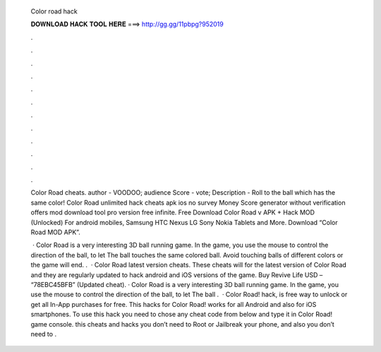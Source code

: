   Color road hack
  
  
  
  𝐃𝐎𝐖𝐍𝐋𝐎𝐀𝐃 𝐇𝐀𝐂𝐊 𝐓𝐎𝐎𝐋 𝐇𝐄𝐑𝐄 ===> http://gg.gg/11pbpg?952019
  
  
  
  .
  
  
  
  .
  
  
  
  .
  
  
  
  .
  
  
  
  .
  
  
  
  .
  
  
  
  .
  
  
  
  .
  
  
  
  .
  
  
  
  .
  
  
  
  .
  
  
  
  .
  
  Color Road cheats. author - VOODOO; audience Score - vote; Description - Roll to the ball which has the same color! Color Road unlimited hack cheats apk ios no survey Money Score generator without verification offers mod download tool pro version free infinite. Free Download Color Road v APK + Hack MOD (Unlocked) For android mobiles, Samsung HTC Nexus LG Sony Nokia Tablets and More. Download “Color Road MOD APK”.
  
   · Color Road is a very interesting 3D ball running game. In the game, you use the mouse to control the direction of the ball, to let The ball touches the same colored ball. Avoid touching balls of different colors or the game will end. .  · Color Road latest version cheats. These cheats will for the latest version of Color Road and they are regularly updated to hack android and iOS versions of the game. Buy Revive Life USD – “78EBC45BFB” (Updated cheat). · Color Road is a very interesting 3D ball running game. In the game, you use the mouse to control the direction of the ball, to let The ball .  · Color Road! hack, is free way to unlock or get all In-App purchases for free. This hacks for Color Road! works for all Android and also for iOS smartphones. To use this hack you need to chose any cheat code from below and type it in Color Road! game console. this cheats and hacks you don’t need to Root or Jailbreak your phone, and also you don’t need to .
